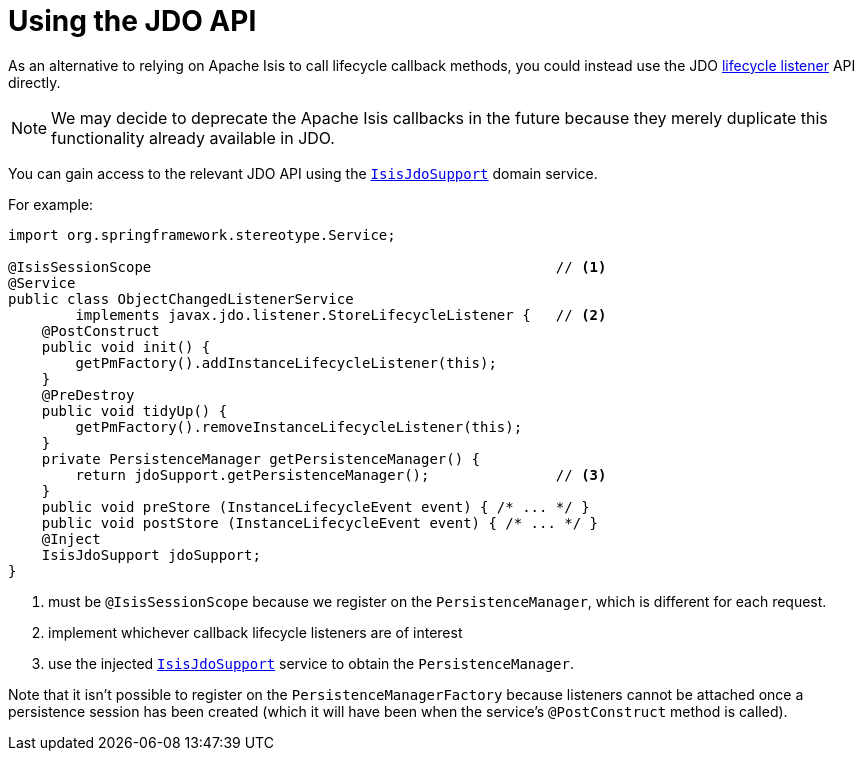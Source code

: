 [[jdo-api]]
= Using the JDO API

:Notice: Licensed to the Apache Software Foundation (ASF) under one or more contributor license agreements. See the NOTICE file distributed with this work for additional information regarding copyright ownership. The ASF licenses this file to you under the Apache License, Version 2.0 (the "License"); you may not use this file except in compliance with the License. You may obtain a copy of the License at. http://www.apache.org/licenses/LICENSE-2.0 . Unless required by applicable law or agreed to in writing, software distributed under the License is distributed on an "AS IS" BASIS, WITHOUT WARRANTIES OR  CONDITIONS OF ANY KIND, either express or implied. See the License for the specific language governing permissions and limitations under the License.



As an alternative to relying on Apache Isis to call lifecycle callback methods, you could instead use the JDO link:http://www.datanucleus.org/products/datanucleus/jdo/lifecycle_callbacks.html[lifecycle listener] API directly.

[NOTE]
====
We may decide to deprecate the Apache Isis callbacks in the future because they merely duplicate this functionality already available in JDO.
====

You can gain access to the relevant JDO API using the xref:pjdo:ROOT:services/IsisJdoSupport.adoc[`IsisJdoSupport`] domain service.

For example:

[source,java]
----
import org.springframework.stereotype.Service;

@IsisSessionScope                                                // <.>
@Service
public class ObjectChangedListenerService
        implements javax.jdo.listener.StoreLifecycleListener {   // <.>
    @PostConstruct
    public void init() {
        getPmFactory().addInstanceLifecycleListener(this);
    }
    @PreDestroy
    public void tidyUp() {
        getPmFactory().removeInstanceLifecycleListener(this);
    }
    private PersistenceManager getPersistenceManager() {
        return jdoSupport.getPersistenceManager();               // <.>
    }
    public void preStore (InstanceLifecycleEvent event) { /* ... */ }
    public void postStore (InstanceLifecycleEvent event) { /* ... */ }
    @Inject
    IsisJdoSupport jdoSupport;
}
----
<.> must be `@IsisSessionScope` because we register on the `PersistenceManager`, which is different for each request.
<.> implement whichever callback lifecycle listeners are of interest
<.> use the injected xref:pjdo:ROOT:services/IsisJdoSupport.adoc[`IsisJdoSupport`] service to obtain the `PersistenceManager`.

Note that it isn't possible to register on the `PersistenceManagerFactory` because listeners cannot be attached once a persistence session has been created (which it will have been when the service's `@PostConstruct` method is called).


